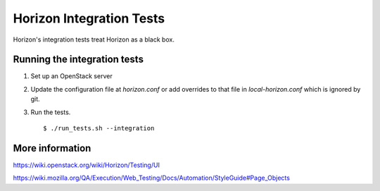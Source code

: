 Horizon Integration Tests
=========================

Horizon's integration tests treat Horizon as a black box.

Running the integration tests
-----------------------------

#. Set up an OpenStack server

#. Update the configuration file at `horizon.conf` or add overrides
   to that file in `local-horizon.conf` which is ignored by git.

#. Run the tests. ::

    $ ./run_tests.sh --integration

More information
----------------

https://wiki.openstack.org/wiki/Horizon/Testing/UI

https://wiki.mozilla.org/QA/Execution/Web_Testing/Docs/Automation/StyleGuide#Page_Objects
